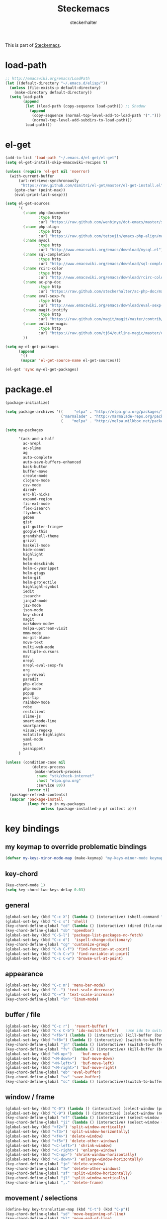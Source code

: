 #+TITLE: Steckemacs
#+AUTHOR: steckerhalter

#+OPTIONS: toc:nil num:nil

This is part of [[https://github.com/steckerhalter/steckemacs][Steckemacs]].

* load-path

#+BEGIN_SRC emacs-lisp
  ;; http://emacswiki.org/emacs/LoadPath
  (let ((default-directory "~/.emacs.d/elisp/"))
    (unless (file-exists-p default-directory)
      (make-directory default-directory))
    (setq load-path
          (append
           (let ((load-path (copy-sequence load-path))) ;; Shadow
             (append
              (copy-sequence (normal-top-level-add-to-load-path '(".")))
              (normal-top-level-add-subdirs-to-load-path)))
           load-path)))
#+END_SRC

* el-get

#+BEGIN_SRC emacs-lisp
  (add-to-list 'load-path "~/.emacs.d/el-get/el-get")
  (setq el-get-install-skip-emacswiki-recipes t)
  
  (unless (require 'el-get nil 'noerror)
    (with-current-buffer
        (url-retrieve-synchronously
         "https://raw.github.com/dimitri/el-get/master/el-get-install.el")
      (goto-char (point-max))
      (eval-print-last-sexp)))
  
  (setq el-get-sources
        '(
          (:name php-documentor
                 :type http
                 :url "https://raw.github.com/wenbinye/dot-emacs/master/site-lisp/contrib/php-documentor.el")
          (:name php-align
                 :type http
                 :url "https://raw.github.com/tetsujin/emacs-php-align/master/php-align.el")
          (:name mysql
                 :type http
                 :url "http://www.emacswiki.org/emacs/download/mysql.el")
          (:name sql-completion
                 :type http
                 :url "http://www.emacswiki.org/emacs/download/sql-completion.el")
          (:name rcirc-color
                 :type http
                 :url "http://www.emacswiki.org/emacs/download/rcirc-color.el")
          (:name ac-php-doc
                 :type http
                 :url "https://raw.github.com/steckerhalter/ac-php-doc/master/ac-php-doc.el")
          (:name eval-sexp-fu
                 :type http
                 :url "http://www.emacswiki.org/emacs/download/eval-sexp-fu.el")
          (:name magit-inotify
                 :type http
                 :url "https://raw.github.com/magit/magit/master/contrib/magit-inotify.el")
          (:name outline-magic
                 :type http
                 :url "https://raw.github.com/tj64/outline-magic/master/outline-magic.el")
          ))
  
  (setq my-el-get-packages
        (append
         '()
         (mapcar 'el-get-source-name el-get-sources)))
  
  (el-get 'sync my-el-get-packages)
#+END_SRC

* package.el

#+BEGIN_SRC emacs-lisp
  (package-initialize)
  
  (setq package-archives '((     "elpa" . "http://elpa.gnu.org/packages/")
                           ("marmalade" . "http://marmalade-repo.org/packages/")
                           (    "melpa" . "http://melpa.milkbox.net/packages/")))
  
  (setq my-packages

        '(ack-and-a-half
          ac-nrepl
          ac-slime
          ag
          auto-complete
          auto-save-buffers-enhanced
          back-button
          buffer-move
          creole-mode
          clojure-mode
          csv-mode
          dired+
          erc-hl-nicks
          expand-region
          fic-ext-mode
          flex-isearch
          flycheck
          geben
          gist
          git-gutter-fringe+
          google-this
          grandshell-theme
          grizzl
          haskell-mode
          hide-comnt
          highlight
          helm
          helm-descbinds
          helm-c-yasnippet
          helm-gtags
          helm-git
          helm-projectile
          highlight-symbol
          iedit
          isearch+
          jinja2-mode
          js2-mode
          json-mode
          key-chord
          magit
          markdown-mode+
          melpa-upstream-visit
          mmm-mode
          mo-git-blame
          move-text
          multi-web-mode
          multiple-cursors
          nav
          nrepl
          nrepl-eval-sexp-fu
          org
          org-reveal
          paredit
          php-eldoc
          php-mode
          popup
          pos-tip
          rainbow-mode
          robe
          restclient
          slime-js
          smart-mode-line
          smartparens
          visual-regexp
          volatile-highlights
          yaml-mode
          yari
          yasnippet)
        )
  
  (unless (condition-case nil
              (delete-process
               (make-network-process
                :name "stk/check-internet"
                :host "elpa.gnu.org"
                :service 80))
            (error t))
    (package-refresh-contents)
    (mapcar 'package-install
            (loop for p in my-packages
                  unless (package-installed-p p) collect p)))
#+END_SRC

* key bindings

** my keymap to override problematic bindings

#+BEGIN_SRC emacs-lisp
  (defvar my-keys-minor-mode-map (make-keymap) "my-keys-minor-mode keymap.")
#+END_SRC

** key-chord
#+BEGIN_SRC emacs-lisp
  (key-chord-mode 1)
  (setq key-chord-two-keys-delay 0.03)
#+END_SRC

** general

#+BEGIN_SRC emacs-lisp
  (global-set-key (kbd "C-c X") (lambda () (interactive) (shell-command "pkill emacs")))
  (global-set-key (kbd "C-c s") 'shell)
  (key-chord-define-global "cd" (lambda () (interactive) (dired (file-name-directory (or load-file-name buffer-file-name)))))
  (key-chord-define-global "sb" 'speedbar)
  (global-set-key (kbd "C-S-l") 'package-list-packages-no-fetch)
  (global-set-key (kbd "C-c d")  'ispell-change-dictionary)
  (key-chord-define-global "cg" 'customize-group)
  (global-set-key (kbd "C-h C-f") 'find-function-at-point)
  (global-set-key (kbd "C-h C-v") 'find-variable-at-point)
  (global-set-key (kbd "C-c C-w") 'browse-url-at-point)
#+END_SRC

** appearance

#+BEGIN_SRC emacs-lisp
  (global-set-key (kbd "C-c m") 'menu-bar-mode)
  (global-set-key (kbd "C--") 'text-scale-decrease)
  (global-set-key (kbd "C-=") 'text-scale-increase)
  (key-chord-define-global "ln" 'linum-mode)
#+END_SRC

** buffer / file

#+BEGIN_SRC emacs-lisp
  (global-set-key (kbd "C-c r")  'revert-buffer)
  (global-set-key (kbd "C-x C-b") 'ido-switch-buffer)   ;use ido to switch buffers
  (global-set-key (kbd "<f6>") (lambda () (interactive) (kill-buffer (buffer-name)))) ;kill current buffer
  (global-set-key (kbd "<f8>") (lambda () (interactive) (switch-to-buffer nil))) ;"other" buffer
  (key-chord-define-global "jn" (lambda () (interactive) (switch-to-buffer nil))) ;"other" buffer
  (key-chord-define-global "fv" (lambda () (interactive) (kill-buffer (buffer-name)))) ;kill current buff
  (global-set-key (kbd "<M-up>")    'buf-move-up)
  (global-set-key (kbd "<M-down>")  'buf-move-down)
  (global-set-key (kbd "<M-left>")  'buf-move-left)
  (global-set-key (kbd "<M-right>") 'buf-move-right)
  (key-chord-define-global "eb" 'eval-buffer)
  (key-chord-define-global "sv" 'save-buffer)
  (key-chord-define-global "sc" (lambda () (interactive)(switch-to-buffer "*scratch*")))
#+END_SRC

** window / frame

#+BEGIN_SRC emacs-lisp
  (global-set-key (kbd "C-0") (lambda () (interactive) (select-window (previous-window)))) ;select prev window
  (global-set-key (kbd "C-9") (lambda () (interactive) (select-window (next-window))))     ;select next window
  (key-chord-define-global "ef" (lambda () (interactive) (select-window (previous-window))))
  (key-chord-define-global "ji" (lambda () (interactive) (select-window (next-window))))
  (global-set-key (kbd "<f2>") 'split-window-vertically)
  (global-set-key (kbd "<f3>") 'split-window-horizontally)
  (global-set-key (kbd "<f4>") 'delete-window)
  (global-set-key (kbd "<f5>") 'delete-other-windows)
  (global-set-key (kbd "<C-left>") 'shrink-window)
  (global-set-key (kbd "<C-right>") 'enlarge-window)
  (global-set-key (kbd "<C-up>") 'shrink-window-horizontally)
  (global-set-key (kbd "<C-down>") 'enlarge-window-horizontally)
  (key-chord-define-global "jo" 'delete-window)
  (key-chord-define-global "fw" 'delete-other-windows)
  (key-chord-define-global "sf" 'split-window-horizontally)
  (key-chord-define-global "jl" 'split-window-vertically)
  (key-chord-define-global ",." 'delete-frame)
#+END_SRC

** movement / selections

#+BEGIN_SRC emacs-lisp
  (define-key key-translation-map (kbd "C-t") (kbd "C-p"))
  (key-chord-define-global "sd" 'move-beginning-of-line)
  (key-chord-define-global "kl" 'move-end-of-line)
  (key-chord-define-global "wf" 'forward-word)
  (key-chord-define-global "aj" (lambda ()  (interactive) (end-of-line) (set-mark (line-beginning-position))))
  (key-chord-define-global "wa" 'backward-word)
  (key-chord-define-global "i9" 'electric-indent-mode)
  
  ;; editing
  (global-set-key (kbd "M-W" ) 'delete-region)  ;delete region (but don't put it into kill ring)
  (key-chord-define-global "wd" 'kill-word)
  (key-chord-define-global "wr" 'kill-whole-line)
  (global-set-key (kbd "C-c j") 'join-line)
  (global-set-key (kbd "<C-backspace>") (lambda ()
                                        (interactive)
                                        (let ((beg (point)))
                                          (backward-word)
                                        (delete-region beg (point)))))
#+END_SRC

** formatting

#+BEGIN_SRC emacs-lisp
  (global-set-key (kbd "C-c w") 'whitespace-cleanup)     ;cleanup whitespaces
  (global-set-key (kbd "C-c i") (lambda () (interactive) ;indent the whole the buffer
                            (indent-region (point-min) (point-max))))
  (key-chord-define-global "ac" 'align-current)
  (global-set-key (kbd "C-c q") 'auto-fill-mode) ;toggles word wrap
#+END_SRC

** searching / grepping

#+BEGIN_SRC emacs-lisp
  (key-chord-define-global "vg" 'vc-git-grep)
  (key-chord-define-global "fg" 'grep-find)
  (global-set-key (kbd "C-c o") 'occur) ;list matching regexp
  (global-set-key (kbd "M-6") 'find-tag-other-window)
#+END_SRC

* general options

#+BEGIN_SRC emacs-lisp
  ;; load the secrets if available
  (when (file-readable-p "~/.secrets.el") (load "~/.secrets.el"))
  
  (set-terminal-coding-system 'utf-8)
  (set-keyboard-coding-system 'utf-8)
  (set-language-environment "UTF-8")
  (prefer-coding-system 'utf-8)
  
  (setq
   inhibit-startup-message t
   backup-directory-alist `((".*" . ,temporary-file-directory)) ;don't clutter my fs and put backups into tmp
   auto-save-file-name-transforms `((".*" ,temporary-file-directory t))
   require-final-newline t            ;auto add newline at the end of file
   column-number-mode t               ;show the column number
   default-major-mode 'text-mode      ;use text mode per default
   truncate-partial-width-windows nil ;make side by side buffers break the lines
   mouse-yank-at-point t              ;middle click with the mouse yanks at point
   history-length 250                 ;default is 30
   locale-coding-system 'utf-8        ;utf-8 is default
   confirm-nonexistent-file-or-buffer nil
   vc-follow-symlinks t
   recentf-max-saved-items 5000
   )
  
  (setq-default
   tab-width 4
   indent-tabs-mode nil                ;use spaces instead of tabs
   c-basic-offset 4
   c-auto-hungry-state 1
   )
  
  (global-auto-revert-mode 1)          ;auto revert buffers when changed on disk
  (show-paren-mode t)                  ;visualize()
  (iswitchb-mode t)                    ;use advanced tab switching
  (blink-cursor-mode -1)
  (tool-bar-mode -1)                   ;disable the awful toolbar
  (menu-bar-mode -1)                   ;no menu
  (scroll-bar-mode -1)
  (savehist-mode 1)                    ;save minibuffer history
  
  ;(global-hl-line-mode 0)
  
  ;(defun yes-or-no-p (&rest ignored) t)    ;turn off most confirmations
  (defalias 'yes-or-no-p 'y-or-n-p)
  
  ; http://www.masteringemacs.org/articles/2010/11/14/disabling-prompts-emacs/
  (setq kill-buffer-query-functions
    (remq 'process-kill-buffer-query-function
           kill-buffer-query-functions))
  
  (put 'dired-find-alternate-file 'disabled nil) ;don't always open new buffers in dired
  
  (custom-set-variables
   ;; custom-set-variables was added by Custom.
   ;; If you edit it by hand, you could mess it up, so be careful.
   ;; Your init file should contain only one such instance.
   ;; If there is more than one, they won't work right.
   '(ansi-color-names-vector [("black" . "#8a8888") ("#EF3460" . "#F25A7D") ("#BDEF34" . "#DCF692") ("#EFC334" . "#F6DF92") ("#34BDEF" . "#92AAF6") ("#B300FF" . "#DF92F6") ("#3DD8FF" . "#5AF2CE") ("#FFFFFF" . "#FFFFFF")])
   '(ecb-options-version "2.40")
   '(send-mail-function (quote sendmail-send-it)))
   ;; '(session-use-package t nil (session)))
#+END_SRC

** system specific settings

#+BEGIN_SRC emacs-lisp
  (when (eq system-type 'gnu/linux)
    (autoload 'ansi-color-for-comint-mode-on "ansi-color" nil t) ;activate coloring
    (add-hook 'shell-mode-hook 'ansi-color-for-comint-mode-on)   ;for the shell
    (setq x-select-enable-clipboard t)                           ;enable copy/paste from emacs to other apps
    )
#+END_SRC

* theme, faces, frame

#+BEGIN_SRC emacs-lisp
  (load-theme 'grandshell t)
  
  (custom-set-faces
   '(default ((t (:background "black" :foreground "#babdb6" :family "Bitstream Vera Sans Mono" :height 89)))))
  
  ;; more useful frame title, that show either a file or a
  ;; buffer name (if the buffer isn't visiting a file)
  (setq frame-title-format
        '("" invocation-name " "(:eval (if (buffer-file-name)
                                        (abbreviate-file-name (buffer-file-name))
                                      "%b"))))
#+END_SRC

* custom functions

#+BEGIN_SRC emacs-lisp
  ;; copy filename of current buffer to kill ring
  (defun show-file-name ()
    "Show the full path file name in the minibuffer."
    (interactive)
    (message (buffer-file-name))
    (kill-new (file-truename buffer-file-name))
    )
  (global-set-key (kbd "C-c n") 'show-file-name)
  
  (defun my/split-window()
    "Split the window to see the most recent buffer in the other window.
  Call a second time to restore the original window configuration."
    (interactive)
    (if (eq last-command 'my/split-window)
        (progn
          (jump-to-register :my/split-window)
          (setq this-command 'my/unsplit-window))
      (window-configuration-to-register :my/split-window)
      (switch-to-buffer-other-window nil)))
  
  (global-set-key (kbd "<f9>") 'my/split-window)
  
  (defun toggle-window-split ()
    (interactive)
    (if (= (count-windows) 2)
        (let* ((this-win-buffer (window-buffer))
           (next-win-buffer (window-buffer (next-window)))
           (this-win-edges (window-edges (selected-window)))
           (next-win-edges (window-edges (next-window)))
           (this-win-2nd (not (and (<= (car this-win-edges)
                       (car next-win-edges))
                       (<= (cadr this-win-edges)
                       (cadr next-win-edges)))))
           (splitter
            (if (= (car this-win-edges)
               (car (window-edges (next-window))))
            'split-window-horizontally
          'split-window-vertically)))
      (delete-other-windows)
      (let ((first-win (selected-window)))
        (funcall splitter)
        (if this-win-2nd (other-window 1))
        (set-window-buffer (selected-window) this-win-buffer)
        (set-window-buffer (next-window) next-win-buffer)
        (select-window first-win)
        (if this-win-2nd (other-window 1))))))
  
  (global-set-key (kbd "<f7>") 'toggle-window-split)
  
  (defvar stk/terminal '("gnome-terminal" . "--working-directory=" )
    "Terminal executable and after the dot the working directory option for the terminal"
    )
  
  (defun stk/open-terminal (project-root-p)
    "Open the terminal emulator either from the project root or
    from the location of the current file."
    (start-process "*stk/terminal*" nil (car stk/terminal)
     (concat (cdr stk/terminal)
             (file-truename
              (if project-root-p (projectile-project-root)
                (file-name-directory (or dired-directory load-file-name buffer-file-name)))
      ))
     )
    )
  
  (global-set-key (kbd "C-c t") (lambda () (interactive) (stk/open-terminal nil)))
  (global-set-key (kbd "C-c T") (lambda () (interactive) (stk/open-terminal t)))
  
  (when (executable-find "autojump")
    (defun ido-autojump (&optional query)
      "Use autojump to open a directory with dired"
      (interactive)
      (unless query (setq query (read-from-minibuffer "Autojump query? ")))
      (let ((dir
             (let ((results
                    (split-string
                     (replace-regexp-in-string
                      ".*__.__" ""
                      (replace-regexp-in-string
                       "^'\\|'\n" ""
                       (shell-command-to-string (concat "autojump --bash --completion " query))))
                     "\n" t)))
               (if (> (length results) 1)
                   (ido-completing-read "Dired: " results nil t)
                 (car results)))
             ))
        (if dir
            (if (file-readable-p dir)
                (dired dir)
              (message "Directory %s doesn't exist" dir))
          (message "No directory found")
          )
        ))
  
    (global-set-key (kbd "C-6") 'ido-autojump)
  
    (defun autojump-add-directory ()
      "Adds the directory of the current buffer/file to the autojump database"
      (start-process "*autojump*" nil "autojump" "--add" (file-name-directory (buffer-file-name)))
      )
  
    (add-hook 'find-file-hook 'autojump-add-directory)
  
    )
#+END_SRC

* advices

#+BEGIN_SRC emacs-lisp
  ;; slick-copy: make copy-past a bit more intelligent
  ;; from: http://www.emacswiki.org/emacs/SlickCopy
  (defadvice kill-ring-save (before slick-copy activate compile)
    "When called interactively with no active region, copy a single
  line instead."
    (interactive
      (if mark-active (list (region-beginning) (region-end))
        (message "Copied line")
        (list (line-beginning-position)
                 (line-beginning-position 2)))))
  
  (defadvice kill-region (before slick-cut activate compile)
    "When called interactively with no active region, kill a single
  line instead."
    (interactive
      (if mark-active (list (region-beginning) (region-end))
        (list (line-beginning-position)
          (line-beginning-position 2)))))
  
  ;; auto-close shell completion buffer from http://snarfed.org/automatically_close_completions_in_emacs_shell_comint_mode
  (defun comint-close-completions ()
    "Close the comint completions buffer.
  Used in advice to various comint functions to automatically close
  the completions buffer as soon as I'm done with it. Based on
  Dmitriy Igrishin's patched version of comint.el."
    (if comint-dynamic-list-completions-config
        (progn
          (set-window-configuration comint-dynamic-list-completions-config)
          (setq comint-dynamic-list-completions-config nil))))
  (defadvice comint-send-input (after close-completions activate)
    (comint-close-completions))
  (defadvice comint-dynamic-complete-as-filename (after close-completions activate)
    (if ad-return-value (comint-close-completions)))
  (defadvice comint-dynamic-simple-complete (after close-completions activate)
    (if (member ad-return-value '('sole 'shortest 'partial))
        (comint-close-completions)))
  (defadvice comint-dynamic-list-completions (after close-completions activate)
      (comint-close-completions)
      (if (not unread-command-events)
          ;; comint's "Type space to flush" swallows space. put it back in.
          (setq unread-command-events (listify-key-sequence " "))))
  
  ;; bury *scratch* buffer instead of kill it
  (defadvice kill-buffer (around kill-buffer-around-advice activate)
    (let ((buffer-to-kill (ad-get-arg 0)))
      (if (equal buffer-to-kill "*scratch*")
          (bury-buffer)
        ad-do-it)))
#+END_SRC

* modes

** ag

#+BEGIN_SRC emacs-lisp
  (key-chord-define-global "ag" 'ag-project)
#+END_SRC

** auctex-mode

#+BEGIN_SRC emacs-lisp
  (setq TeX-PDF-mode t)
  (setq TeX-parse-self t)
  (setq TeX-auto-save t)
  (setq TeX-save-query nil)
  
  (add-hook 'doc-view-mode-hook 'auto-revert-mode)
  (add-hook 'TeX-mode-hook
            '(lambda ()
               (define-key TeX-mode-map (kbd "<C-f8>")
                 (lambda ()
                   (interactive)
                   (TeX-command-menu "LaTeX")))
               )
            )
#+END_SRC

** auto-complete

#+BEGIN_SRC emacs-lisp
  (require 'auto-complete-config)
  (ac-config-default)
  (setq ac-auto-show-menu 0.5)
  (setq ac-quick-help-height 50)
  (setq ac-quick-help-delay 1)
  (setq ac-use-fuzzy t)
  (setq ac-disable-faces nil)
  (setq ac-quick-help-prefer-x nil)
  (global-set-key (kbd "C-7") 'auto-complete)
  (require 'pos-tip)
  ;; from http://emacswiki.org/emacs/AutoComplete
  (defun stk/ac-show-help ()
    "show docs for symbol at point or at beginning of list if not on a symbol"
    (interactive)
    (let ((s (save-excursion
               (or (symbol-at-point)
                   (progn (backward-up-list)
                          (forward-char)
                          (symbol-at-point))))))
      (let ((doc-string (ac-symbol-documentation s)))
        (if doc-string
            (if ac-quick-help-prefer-x
                (pos-tip-show doc-string 'popup-tip-face (point) nil -1)
              (popup-tip doc-string :point (point)))
          (message "No documentation for %s" s)
          ))))
  (define-key lisp-mode-shared-map (kbd "<f1>") 'stk/ac-show-help)
  (define-key lisp-mode-shared-map (kbd "C-c C-h") 'stk/ac-show-help)
#+END_SRC

** auto-save-buffers-enhanced

#+BEGIN_SRC emacs-lisp
  (require 'auto-save-buffers-enhanced)
  (auto-save-buffers-enhanced-include-only-checkout-path t)
  (auto-save-buffers-enhanced t)
  (global-set-key (kbd "C-x a s") 'auto-save-buffers-enhanced-toggle-activity)
#+END_SRC

** back-button

#+BEGIN_SRC emacs-lisp
  (require 'back-button)
  (global-set-key (kbd "C-3") 'back-button-local-backward)
  (global-set-key (kbd "C-4") 'back-button-local-forward)
  (back-button-mode 1)
#+END_SRC

** conf-mode

#+BEGIN_SRC emacs-lisp
  (add-to-list 'auto-mode-alist '("\\.tks\\'" . conf-mode))
  (add-to-list 'ac-modes 'conf-mode)
#+END_SRC

** deft

#+BEGIN_SRC emacs-lisp
  (setq
   deft-extension "org"
   deft-directory "~/org/deft"
   deft-text-mode 'org-mode
   deft-use-filename-as-title t
   )
  (global-set-key (kbd "C-c c") 'deft)
#+END_SRC

** dired+

#+BEGIN_SRC emacs-lisp
  (toggle-diredp-find-file-reuse-dir 1)
#+END_SRC

** eval-sexp-fu

#+BEGIN_SRC emacs-lisp
  (when (and (>= emacs-major-version 24) (>= emacs-minor-version 3))
    (require 'eval-sexp-fu)
    (setq eval-sexp-fu-flash-duration 0.4)
    (turn-on-eval-sexp-fu-flash-mode)
    (key-chord-define lisp-interaction-mode-map "90" 'eval-sexp-fu-eval-sexp-inner-list)
    (key-chord-define emacs-lisp-mode-map "90" 'eval-sexp-fu-eval-sexp-inner-list)
    (define-key lisp-interaction-mode-map (kbd "C-c C-c") 'eval-sexp-fu-eval-sexp-inner-list)
    (define-key lisp-interaction-mode-map (kbd "C-c C-e") 'eval-sexp-fu-eval-sexp-inner-sexp)
    (define-key emacs-lisp-mode-map (kbd "C-c C-c") 'eval-sexp-fu-eval-sexp-inner-list)
    (define-key emacs-lisp-mode-map (kbd "C-c C-e") 'eval-sexp-fu-eval-sexp-inner-sexp)
  )
#+END_SRC

** ecb

#+BEGIN_SRC emacs-lisp
  (setq
   ecb-primary-secondary-mouse-buttons (quote mouse-1--mouse-2)
   ecb-tip-of-the-day nil
   )
  (global-set-key (kbd "C-c e") (lambda () (interactive)
                                  (if (not (fboundp 'ecb-toggle-ecb-windows))
                                      (ecb-activate)
                                    (ecb-toggle-ecb-windows))
                                  ))
#+END_SRC

** erc mode

#+BEGIN_SRC emacs-lisp
  (add-hook 'erc-mode-hook (lambda ()
                             (erc-truncate-mode t)
                             (erc-fill-disable)
                             (set (make-local-variable 'scroll-conservatively) 1000)
                             )
            )
  (setq erc-timestamp-format "%H:%M "
        erc-fill-prefix "      "
        erc-insert-timestamp-function 'erc-insert-timestamp-left)
  (setq erc-interpret-mirc-color t)
  (setq erc-kill-buffer-on-part t)
  (setq erc-kill-queries-on-quit t)
  (setq erc-kill-server-buffer-on-quit t)
  (setq erc-server-send-ping-interval 45)
  (setq erc-server-send-ping-timeout 180)
  (setq erc-server-reconnect-timeout 60)
  (erc-track-mode t)
  (setq erc-track-exclude-types '("JOIN" "NICK" "PART" "QUIT" "MODE"
                                  "324" "329" "332" "333" "353" "477"))
  (setq erc-hide-list '("JOIN" "PART" "QUIT" "NICK"))
  (global-set-key (kbd "C-c E")
                  (lambda ()
                    (interactive)
                    (erc-tls
                     :server erc-server
                     :port erc-port
                     :nick erc-nick
                     :full-name erc-user-full-name
                     :password erc-password
                     )))
  
  ;; ------ template for .secrets.el
  ;; (setq erc-prompt-for-nickserv-password nil)
  ;; (setq erc-server "hostname"
  ;;       erc-port 7000
  ;;       erc-nick "user"
  ;;       erc-user-full-name "user"
  ;;       erc-email-userid "user"
  ;;       erc-password "user:pw"
  ;;       )
#+END_SRC

** expand-region

#+BEGIN_SRC emacs-lisp
  (global-set-key (kbd "C-8") 'er/expand-region)
  (global-set-key (kbd "M-8") 'er/contract-region)
#+END_SRC

** fic-ext-mode

#+BEGIN_SRC emacs-lisp
  (add-hook 'prog-mode-hook 'fic-ext-mode) ;; highlight TODO/FIXME/...
#+END_SRC

** flex-isearch

#+BEGIN_SRC emacs-lisp
  (setq flex-isearch-auto 'on-failed)
  (flex-isearch-mode 1)
#+END_SRC

** flycheck-mode

#+BEGIN_SRC emacs-lisp
  (add-hook 'php-mode-hook 'flycheck-mode)
  (add-hook 'sh-mode-hook 'flycheck-mode)
  (add-hook 'json-mode-hook 'flycheck-mode)
  (add-hook 'nxml-mode-hook 'flycheck-mode)
  (key-chord-define-global "fc" 'flycheck-mode)
#+END_SRC

** flyspell-mode

#+BEGIN_SRC emacs-lisp
  (global-set-key (kbd "C-c f")  'flyspell-mode)
#+END_SRC

** fringe

#+BEGIN_SRC emacs-lisp
  (setq indicate-buffer-boundaries 'left)
#+END_SRC

** git-gutter-fringe+

#+BEGIN_SRC emacs-lisp
  (global-git-gutter+-mode)
#+END_SRC

** google-this

#+BEGIN_SRC emacs-lisp
  (google-this-mode 1)
  (key-chord-define-global "gt" 'google-this)
  (key-chord-define-global "gs" 'google-search)
#+END_SRC

** haskell-mode

#+BEGIN_SRC emacs-lisp
  (require 'haskell-mode)
  (setq haskell-indent-thenelse 3)
  (add-hook 'haskell-mode-hook 'turn-on-haskell-doc-mode)
  (add-hook 'haskell-mode-hook 'turn-on-haskell-indent)
#+END_SRC

** helm

#+BEGIN_SRC emacs-lisp
  (require 'helm-config)
  (setq enable-recursive-minibuffers t)
  (helm-mode 1)
  (helm-gtags-mode 1)
  (setq helm-idle-delay 0.1)
  (setq helm-input-idle-delay 0.1)
  (setq helm-buffer-max-length 50)
  (global-set-key (kbd "M-x") 'helm-M-x)
  (define-key my-keys-minor-mode-map (kbd "<C-return>") 'helm-mini)
  (global-set-key (kbd "<C-f7>") 'helm-mini) ; for the terminal
  (global-set-key (kbd "<C-S-iso-lefttab>") 'helm-for-files)
  (global-set-key (kbd "C-x f") 'helm-find-files)
  (global-set-key (kbd "M-5") 'helm-etags-select)
  (global-set-key (kbd "M-7") 'helm-show-kill-ring)
  (global-set-key (kbd "C-5") 'helm-all-mark-rings)
  (global-set-key (kbd "M-9") 'helm-occur)
  (global-set-key (kbd "M--") 'helm-resume)
  (global-set-key (kbd "C-S-h") 'helm-descbinds)
  (global-set-key (kbd "C-c h") 'helm-projectile)
  (key-chord-define-global "fw" 'helm-find-files)
  (key-chord-define-global "hg" (lambda () (interactive) (let ((current-prefix-arg t)) (helm-do-grep))))
  (key-chord-define-global "lo" 'helm-locate)
  (key-chord-define-global "34" 'helm-imenu)
  
  (require 'helm-git)
  (global-set-key (kbd "M-0") 'helm-git-find-files)
#+END_SRC

** hide-comnt

#+BEGIN_SRC emacs-lisp
  (global-set-key (kbd "<C-f8>") 'hide/show-comments-toggle)
#+END_SRC

** highlight-symbol

#+BEGIN_SRC emacs-lisp
  (setq highlight-symbol-on-navigation-p t)
  (setq highlight-symbol-idle-delay 0.2)
  (global-set-key (kbd "M-2") 'highlight-symbol-occur)
  (global-set-key (kbd "M-3") (lambda () (interactive) (highlight-symbol-jump -1)))
  (global-set-key (kbd "M-4") (lambda () (interactive) (highlight-symbol-jump 1)))
  (add-hook 'prog-mode-hook 'highlight-symbol-mode)
#+END_SRC

** html-mode

#+BEGIN_SRC emacs-lisp
  (add-to-list 'ac-modes 'html-mode)
#+END_SRC

** ido-mode

#+BEGIN_SRC emacs-lisp
  (setq ido-enable-flex-matching t
        ido-auto-merge-work-directories-length -1
        ido-create-new-buffer 'always
        ido-everywhere t
        ido-default-buffer-method 'selected-window
        ido-max-prospects 32
        )
  (ido-mode 1)
#+END_SRC

** iedit

#+BEGIN_SRC emacs-lisp
  (require 'iedit)
  (setq iedit-unmatched-lines-invisible-default t)
#+END_SRC

** isearch+

#+BEGIN_SRC emacs-lisp
  (eval-after-load "isearch" '(require 'isearch+))
#+END_SRC

** jinja2-mode for twig

#+BEGIN_SRC emacs-lisp
  (require 'jinja2-mode)
  (add-to-list 'auto-mode-alist '("\\.twig$" . jinja2-mode))
#+END_SRC

** js2-mode

#+BEGIN_SRC emacs-lisp
  (add-to-list 'auto-mode-alist '("\\.js$" . js2-mode))
  (add-hook 'js2-mode-hook
            (lambda ()
              (when (fboundp 'slime-js-minor-mode) (slime-js-minor-mode 1))
              (local-set-key (kbd "C-c C-v") 'slime-eval-region)
              (local-set-key (kbd "C-c b") 'slime-eval-buffer)
              (local-set-key (kbd "C-x C-e") (lambda () (interactive) (slime-eval-region (line-beginning-position) (line-end-position))))
              (local-set-key (kbd "C-c h") (lambda () (interactive) (mark-paragraph) (slime-eval-region (region-beginning) (region-end))))
              ))
#+END_SRC

** json-mode

#+BEGIN_SRC emacs-lisp
  (add-to-list 'auto-mode-alist '("\\.json\\'" . json-mode))
#+END_SRC

** magit

#+BEGIN_SRC emacs-lisp
  (global-set-key (kbd "C-c g") 'magit-status)
  (global-set-key (kbd "C-c l") 'magit-log)
  (key-chord-define-global "bm" 'magit-blame-mode)
  
  (setq magit-commit-all-when-nothing-staged t)
  (add-hook 'magit-status-mode-hook 'magit-inotify-mode)
#+END_SRC

** markdown

#+BEGIN_SRC emacs-lisp
  (add-to-list 'auto-mode-alist '("\\.markdown\\'" . markdown-mode))
  (add-to-list 'auto-mode-alist '("\\.md\\'" . markdown-mode))
#+END_SRC

** melpa-upstream-visit

#+BEGIN_SRC emacs-lisp
  (require 'melpa-upstream-visit)
#+END_SRC

** move-text

#+BEGIN_SRC emacs-lisp
  (require 'move-text)
  (global-set-key (kbd "<C-f10>") 'move-text-up)
  (global-set-key (kbd "<C-f9>") 'move-text-down)
#+END_SRC

** mu4e

#+BEGIN_SRC emacs-lisp
  (when (file-exists-p "/usr/local/share/emacs/site-lisp/mu4e")
    (add-to-list 'load-path "/usr/local/share/emacs/site-lisp/mu4e")
    (autoload 'mu4e "mu4e" "Mail client based on mu (maildir-utils)." t)
    ;; enable inline images
    (setq mu4e-view-show-images t)
    ;; use imagemagick, if available
    (when (fboundp 'imagemagick-register-types)
      (imagemagick-register-types))
    (setq mu4e-html2text-command "html2text -utf8 -width 72")
    (setq mu4e-update-interval 60)
    (setq mu4e-auto-retrieve-keys t)
    (setq mu4e-headers-leave-behavior 'apply)
    (setq mu4e-headers-visible-lines 20)
  
    (add-hook 'mu4e-headers-mode-hook (lambda () (local-set-key (kbd "X") (lambda () (interactive) (mu4e-mark-execute-all t)))))
    (add-hook 'mu4e-view-mode-hook (lambda () (local-set-key (kbd "X") (lambda () (interactive) (mu4e-mark-execute-all t)))))
  
    (defun mu4e-headers-mark-all-unread-read ()
      (interactive)
      (mu4e~headers-mark-for-each-if
       (cons 'read nil)
       (lambda (msg param)
         (memq 'unread (mu4e-msg-field msg :flags)))))
  
    (defun mu4e-flag-all-read ()
      (interactive)
      (mu4e-headers-mark-all-unread-read)
      (mu4e-mark-execute-all t))
  
    (setq message-kill-buffer-on-exit t)
  
    (key-chord-define-global "nm" 'mu4e)
    )
#+END_SRC

** multiple-cursors

#+BEGIN_SRC emacs-lisp
  (global-set-key (kbd "C-S-c C-S-c") 'mc/edit-lines)
  (global-set-key (kbd "C-<") 'mc/mark-previous-like-this)
  (global-set-key (kbd "C->") 'mc/mark-next-like-this)
  (global-set-key (kbd "C-*") 'mc/mark-all-like-this)
#+END_SRC

** mutt, load mail-mode

#+BEGIN_SRC emacs-lisp
  (add-to-list 'auto-mode-alist '("/mutt" . mail-mode))
  (add-hook 'mail-mode-hook (lambda ()
                              (flyspell-mode 1)
                              ))
#+END_SRC

** nrepl

#+BEGIN_SRC emacs-lisp
  (add-hook 'nrepl-interaction-mode-hook 'nrepl-turn-on-eldoc-mode)
  (setq nrepl-popup-stacktraces nil)
  (setq nrepl-popup-stacktraces-in-repl nil)
  (setq nrepl-hide-special-buffers t)
  
  ;; font-locking for the nrepl
  ;; https://github.com/kylefeng/.emacs.d/commit/45f2bece4652f4345ec08e68e8ef0608b81c5db7
  (add-hook 'nrepl-mode-hook
            (lambda ()
              (font-lock-mode nil)
              (clojure-mode-font-lock-setup)
              (font-lock-mode t)))
  
  (require 'ac-nrepl)
  (add-hook 'nrepl-mode-hook 'ac-nrepl-setup)
  (add-hook 'nrepl-interaction-mode-hook 'ac-nrepl-setup)
  (add-to-list 'ac-modes 'nrepl-mode)
  (define-key nrepl-interaction-mode-map (kbd "C-c C-d") 'ac-nrepl-popup-doc)
#+END_SRC

** nrepl-eval-sexp-fu

#+BEGIN_SRC emacs-lisp
  (require 'nrepl-eval-sexp-fu)
  (setq nrepl-eval-sexp-fu-flash-duration 0.4)
#+END_SRC

** org-mode

#+BEGIN_SRC emacs-lisp
  ;; if todo.org exists, startup emacs with the org todo (list )
  (require 'org)
  (let ((todo "~/org/todo.org"))
    (when (file-readable-p todo)
      (setq org-agenda-files '("~/org/todo.org" "~/org/deft/"))
      (setq initial-buffer-choice (lambda ()
                                    (org-agenda nil "n")
                                    (delete-other-windows)
                                    (current-buffer)
                                    ))
      ))
  (add-to-list 'auto-mode-alist '("\\.org\\'" . org-mode))
  (setq org-startup-indented t)
  (setq org-refile-targets '((org-agenda-files :maxlevel . 3)))
  (setq org-startup-folded 'nofold)
  (setq org-src-fontify-natively t)
  (setq org-src-tab-acts-natively t)
  (setq org-confirm-babel-evaluate nil)
  (setq org-default-notes-file (concat org-directory "/todo.org"))
  (global-set-key (kbd "C-c C-9") 'org-capture)
  
  ;; minted
  (require 'ox-latex)
  (add-to-list 'org-latex-packages-alist '("" "minted"))
  (setq org-latex-listings 'minted)
  
  (setq org-latex-pdf-process
        '("pdflatex -shell-escape -interaction nonstopmode -output-directory %o %f"
          "pdflatex -shell-escape -interaction nonstopmode -output-directory %o %f"
          "pdflatex -shell-escape -interaction nonstopmode -output-directory %o %f"))
  
  (setq
   appt-display-mode-line t     ; show in the modeline
   appt-display-format 'window)
  (appt-activate 1)              ; activate appt (appointment notification)
  
  (org-agenda-to-appt)           ; add appointments on startup
  
  ;; add new appointments when saving the org buffer, use 'refresh argument to do it properly
  (add-hook 'org-mode-hook
            (lambda ()
              (add-hook 'after-save-hook '(lambda () (org-agenda-to-appt 'refresh)) nil 'make-it-local)
              (local-set-key "\C-cd" 'org-toodledo-mark-task-deleted)
              (local-set-key "\C-cs" 'org-toodledo-sync)
              ))
  (setq appt-disp-window-function '(lambda (min-to-app new-time msg) (interactive)
                                     (shell-command (concat "notify-send -i /usr/share/icons/gnome/32x32/status/appointment-soon.png '" (format "Appointment in %s min" min-to-app) "' '" msg "'")))
        )
  ;; add state to the sorting strategy of todo
  (setcdr (assq 'todo org-agenda-sorting-strategy) '(todo-state-up priority-down category-keep))
  ;; define todo states: set time stamps one waiting, delegated and done
  (setq org-todo-keywords
        '((sequence
           "TODO(t)"
           "REMINDER(r)"
           "WAITING(w!)"
           "DELEGATED(g!)"
           "SOMEDAY(s)"
           "|"
           "DONE(d!)"
           )))
  
  (global-set-key (kbd "C-c A") 'org-agenda)
  (global-set-key (kbd "C-c a") (lambda () (interactive) (org-agenda nil "n")))
#+END_SRC

#+RESULTS:
| lambda | nil | (interactive) | (org-agenda nil n) |

** org-reveal

#+BEGIN_SRC emacs-lisp
  (load "org-reveal")
  (define-key org-mode-map (kbd "C-c C-v") 'org-reveal-export-to-html)
#+END_SRC

** php-mode

#+BEGIN_SRC emacs-lisp
  (require 'php-mode)
  (add-to-list 'auto-mode-alist '("\\.module\\'" . php-mode))
  (setq php-mode-coding-style "Symfony2")
  (setq php-template-compatibility nil)
  
  (let ((manual "/usr/share/doc/php-doc/html/"))
    (when (file-readable-p manual)
      (setq php-manual-path manual)))
  
  (defun setup-php-mode ()
    (require 'php-documentor nil t)
    (local-set-key (kbd "C-c p") 'php-documentor-dwim)
    (require 'php-align nil t)
    (php-align-setup)
    (php-eldoc-enable)
    (set-up-php-ac)
    )
  
  (add-hook 'php-mode-hook 'setup-php-mode)
  
  ;; die me some var_dump quickly
  (defun var_dump-die ()
    (interactive)
    (let ((expression (if (region-active-p)
                          (buffer-substring (region-beginning) (region-end))
                        (sexp-at-point)))
          (line (thing-at-point 'line))
          (pre "die(var_dump(")
          (post "));")
          )
      (if expression
          (progn
            (beginning-of-line)
            (if (string-match "return" line)
                (progn
                  (newline)
                  (previous-line))
              (next-line)
              (newline)
              (previous-line)
              )
            (insert pre)
            (insert (format "%s" expression))
            (insert post))
        ()
        (insert pre)
        (insert post)
        (backward-char (length post))
        )))
  (key-chord-define-global "bv" 'var_dump-die)
  (key-chord-define-global "pm" 'php-mode)
  
  (defun var_dump ()
    (interactive)
    (if (region-active-p)
      (progn
        (goto-char (region-end))
        (insert ");")
        (goto-char (region-beginning))
        (insert "var_dump("))
      (insert "var_dump();")
      (backward-char 3)
      ))
  
  (key-chord-define-global "dv" 'var_dump)
#+END_SRC

** prog-mode

#+BEGIN_SRC emacs-lisp
  (add-hook 'prog-mode-hook (lambda () (interactive) (setq show-trailing-whitespace 1))) ; show whitespace errors
#+END_SRC

** projectile

#+BEGIN_SRC emacs-lisp
  (require 'projectile nil t)
  (setq projectile-completion-system 'grizzl)
  (key-chord-define-global "fr" 'projectile-find-file)
  (key-chord-define-global "rg" 'projectile-grep)
  (key-chord-define-global "ok" 'projectile-multi-occur)
  (key-chord-define-global "aw" 'projectile-ack)
#+END_SRC

** rainbow-mode

#+BEGIN_SRC emacs-lisp
  (dolist (hook '(css-mode-hook
                  html-mode-hook
                  js-mode-hook
                  emacs-lisp-mode-hook
                  org-mode-hook
                  text-mode-hook
                  ))
    (add-hook hook 'rainbow-mode)
    )
#+END_SRC

** rcirc

#+BEGIN_SRC emacs-lisp
  (eval-after-load 'rcirc '(require 'rcirc-color))
  (setq rcirc-fill-column 'frame-width)
  (add-hook 'rcirc-mode-hook
            (lambda ()
              (flyspell-mode 1)
              (rcirc-omit-mode)
              (set (make-local-variable 'scroll-conservatively) 8192)))
  (global-set-key (kbd "C-c I") 'irc)
#+END_SRC

** robe

#+BEGIN_SRC emacs-lisp
  (add-hook 'ruby-mode-hook
            (lambda ()
              (robe-mode 1)
              (push 'ac-source-robe ac-sources)))
#+END_SRC

** saveplace

#+BEGIN_SRC emacs-lisp
  (require 'saveplace)
  (setq-default save-place t)
#+END_SRC

** slime-js

#+BEGIN_SRC emacs-lisp
  (dolist (hook '(css-mode-hook
                  html-mode-hook
                  js-mode-hook))
    (add-hook hook (lambda ()
                     (when (fboundp 'slime-js-minor-mode)
                       (add-hook 'after-save-hook 'slime-js-reload nil 'make-it-local))
                     )
              ))
  
  ;; smart-mode-line
  (setq sml/show-encoding t)
  (setq sml/vc-mode-show-backend t)
  (setq sml/override-theme nil)
  (sml/setup)
  (set-face-attribute 'sml/prefix nil :foreground "#dcf692")
  (set-face-attribute 'sml/folder nil :foreground "#f09fff")
  (set-face-attribute 'sml/filename nil :foreground "#f6df92")
  (set-face-attribute 'sml/vc-edited nil :foreground "#ff5f87")
#+END_SRC

** smartparens

#+BEGIN_SRC emacs-lisp
  (require 'smartparens-config)
  (smartparens-global-mode t)
  (define-key sp-keymap (kbd "M-o") 'sp-backward-sexp)
  (define-key sp-keymap (kbd "M-i") 'sp-forward-sexp)
  (define-key sp-keymap (kbd "C-{") 'sp-select-previous-thing)
  (define-key sp-keymap (kbd "C-}") 'sp-select-next-thing)
  (define-key sp-keymap (kbd "C-\\") 'sp-select-previous-thing-exchange)
  (define-key sp-keymap (kbd "C-]") 'sp-select-next-thing-exchange)
  ;; "fix"" highlight issue in scratch buffer
  (custom-set-faces '(sp-pair-overlay-face ((t ()))))
#+END_SRC

** sgml

#+BEGIN_SRC emacs-lisp
  (setq sgml-basic-offset 4)
  (add-hook 'sgml-mode-hook 'sgml-electric-tag-pair-mode)
#+END_SRC

** slime

#+BEGIN_SRC emacs-lisp
  (when (file-exists-p "~/quicklisp/slime-helper.el") (load "~/quicklisp/slime-helper.el"))
  (add-hook 'slime-mode-hook 'set-up-slime-ac)
  (add-hook 'slime-repl-mode-hook 'set-up-slime-ac)
  (eval-after-load "auto-complete"
    '(add-to-list 'ac-modes 'slime-repl-mode))
#+END_SRC

** sql-completion

#+BEGIN_SRC emacs-lisp
  (when (require 'sql-completion nil t)
    (setq sql-interactive-mode-hook
          (lambda ()
            (define-key sql-interactive-mode-map "\t" 'comint-dynamic-complete)
            (sql-mysql-completion-init)))
    )
#+END_SRC

** term-mode

#+BEGIN_SRC emacs-lisp
  (add-hook 'term-mode-hook (lambda()
                  (yas-minor-mode -1)))
#+END_SRC

** tempo

#+BEGIN_SRC emacs-lisp
  (require 'tempo nil t)
#+END_SRC

** uniqify

#+BEGIN_SRC emacs-lisp
  (require 'uniquify)
  (setq uniquify-buffer-name-style 'forward)
  (setq uniquify-min-dir-content 2)
#+END_SRC

** yasnippets

#+BEGIN_SRC emacs-lisp
  (yas-global-mode 1)
  (setq yas-prompt-functions '(yas-completing-prompt yas-ido-prompt yas-x-prompt yas-dropdown-prompt yas-no-prompt))
#+END_SRC

** visual-regexp

#+BEGIN_SRC emacs-lisp
  (key-chord-define-global "vr" 'vr/replace)
#+END_SRC

** w3m, optional

#+BEGIN_SRC emacs-lisp
  (when (require 'w3m nil t)
    (setq
     w3m-use-favicon nil
     w3m-default-display-inline-images t
     w3m-search-word-at-point nil
     w3m-use-cookies t
     w3m-home-page "http://en.wikipedia.org/"
     w3m-cookie-accept-bad-cookies t
     w3m-session-crash-recovery nil)
    (add-hook 'w3m-mode-hook
              (function (lambda ()
                          (set-face-foreground 'w3m-anchor-face "LightSalmon")
                          (set-face-foreground 'w3m-arrived-anchor-face "LightGoldenrod")
                          ;;(set-face-background 'w3m-image-anchor "black")
                          (load "w3m-lnum")
                          (defun w3m-go-to-linknum ()
                            "Turn on link numbers and ask for one to go to."
                            (interactive)
                            (let ((active w3m-lnum-mode))
                              (when (not active) (w3m-lnum-mode))
                              (unwind-protect
                                  (w3m-move-numbered-anchor (read-number "Anchor number: "))
                                (when (not active) (w3m-lnum-mode))))
                            (w3m-view-this-url)
                            )
                          (define-key w3m-mode-map "f" 'w3m-go-to-linknum)
                          (define-key w3m-mode-map "L" 'w3m-lnum-mode)
                          (define-key w3m-mode-map "o" 'w3m-previous-anchor)
                          (define-key w3m-mode-map "i" 'w3m-next-anchor)
                          (define-key w3m-mode-map "w" 'w3m-search-new-session)
                          (define-key w3m-mode-map "p" 'w3m-previous-buffer)
                          (define-key w3m-mode-map "n" 'w3m-next-buffer)
                          (define-key w3m-mode-map "z" 'w3m-delete-buffer)
                          (define-key w3m-mode-map "O" 'w3m-goto-new-session-url)
                          )))
    )
#+END_SRC

** whole-line-or-region // actually the defadvice works better than this mode

#+BEGIN_SRC emacs-lisp;(whole-line-or-region-mode 1)
#+END_SRC

** yaml-mode

#+BEGIN_SRC emacs-lisp
  (setq yaml-indent-offset 4)
#+END_SRC

* end

** turn on the keyboard overrides

#+BEGIN_SRC emacs-lisp
  (define-minor-mode my-keys-minor-mode
    "A minor mode so that my key settings override annoying major modes."
    t " K" 'my-keys-minor-mode-map)
  (my-keys-minor-mode 1)
#+END_SRC

** makes it possible to do /sudo:host: , reads pws from ~/.authinfo.gpg

#+BEGIN_SRC emacs-lisp
  (add-to-list 'tramp-default-proxies-alist '(nil "\\`root\\'" "/ssh:%h:"))
  (add-to-list 'tramp-default-proxies-alist '((regexp-quote (system-name)) nil nil))
#+END_SRC

